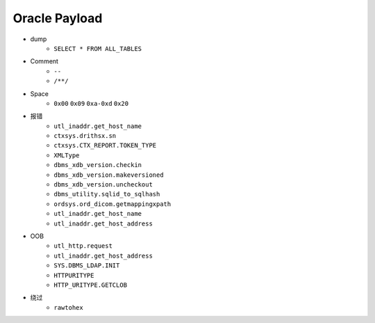 Oracle Payload
=====================================

- dump
    - ``SELECT * FROM ALL_TABLES``
- Comment
    - ``--``
    - ``/**/``
- Space
    - ``0x00`` ``0x09`` ``0xa-0xd`` ``0x20``
- 报错
    - ``utl_inaddr.get_host_name``
    - ``ctxsys.drithsx.sn``
    - ``ctxsys.CTX_REPORT.TOKEN_TYPE``
    - ``XMLType``
    - ``dbms_xdb_version.checkin``
    - ``dbms_xdb_version.makeversioned``
    - ``dbms_xdb_version.uncheckout``
    - ``dbms_utility.sqlid_to_sqlhash``
    - ``ordsys.ord_dicom.getmappingxpath``
    - ``utl_inaddr.get_host_name``
    - ``utl_inaddr.get_host_address``
- OOB
    - ``utl_http.request``
    - ``utl_inaddr.get_host_address``
    - ``SYS.DBMS_LDAP.INIT``
    - ``HTTPURITYPE``
    - ``HTTP_URITYPE.GETCLOB``
- 绕过
    - ``rawtohex``
